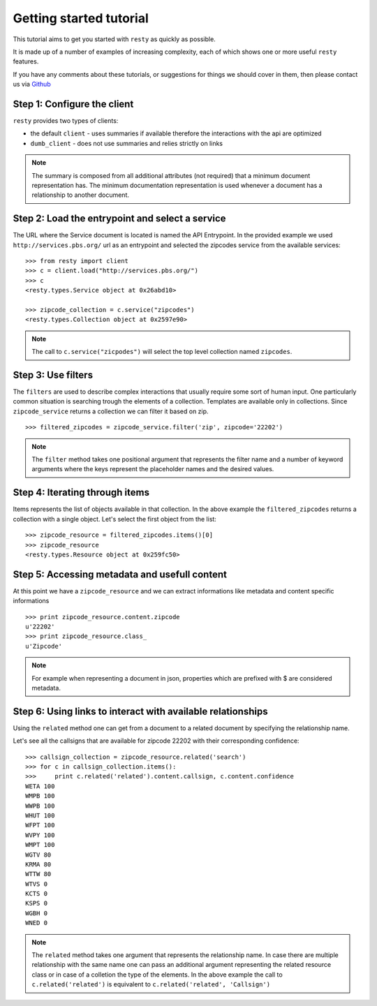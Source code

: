 Getting started tutorial
============================================================

This tutorial aims to get you started with ``resty`` as quickly as possible.

It is made up of a number of examples of increasing complexity, each of which shows one or more useful ``resty`` features.

If you have any comments about these tutorials, or suggestions for things we should cover in them, then please contact us via `Github <https://github.com/pbs/resty/>`_


Step 1: Configure the client
----------------------------

``resty`` provides two types of clients:

* the default ``client`` - uses summaries if available therefore the interactions with the api are optimized

* ``dumb_client`` - does not use summaries and relies strictly on links


.. Note::

    The summary is composed from all additional attributes (not required) that a minimum document representation has. The minimum documentation representation is used whenever a document has a relationship to another document.


Step 2: Load the entrypoint and select a service
------------------------------------------------

The URL where the Service document is located is named the API Entrypoint.
In the provided example we used ``http://services.pbs.org/`` url as an entrypoint and selected the zipcodes service from the available services:

::

    >>> from resty import client
    >>> c = client.load("http://services.pbs.org/")
    >>> c
    <resty.types.Service object at 0x26abd10>

    >>> zipcode_collection = c.service("zipcodes")
    <resty.types.Collection object at 0x2597e90>


.. Note::

    The call to ``c.service("zicpodes")`` will select the top level collection named ``zipcodes``.


Step 3: Use filters
-------------------

The ``filters`` are used to describe complex interactions that usually require some sort of human input. One particularly common situation is searching trough the elements of a collection. Templates are available only in collections. Since ``zipcode_service`` returns a collection we can filter it based on zip.

::

    >>> filtered_zipcodes = zipcode_service.filter('zip', zipcode='22202')


.. Note::

    The ``filter`` method takes one positional argument that represents the filter name and a number of keyword arguments where the keys represent the placeholder names and the desired values.


Step 4: Iterating through items
-------------------------------

Items represents the list of objects available in that collection. In the above example the ``filtered_zipcodes`` returns a collection with a single object. Let's select the first object from the list:

::

    >>> zipcode_resource = filtered_zipcodes.items()[0]
    >>> zipcode_resource
    <resty.types.Resource object at 0x259fc50>


Step 5: Accessing metadata and usefull content
----------------------------------------------

At this point we have a ``zipcode_resource`` and we can extract informations like metadata and content specific informations

::

    >>> print zipcode_resource.content.zipcode
    u'22202'
    >>> print zipcode_resource.class_
    u'Zipcode'



.. Note::

    For example when representing a document in json, properties which are prefixed with $ are considered metadata.


Step 6: Using links to interact with available relationships
------------------------------------------------------------

Using the ``related`` method one can get from a document to a related document by specifying the relationship name.

Let's see all the callsigns that are available for zipcode 22202 with their corresponding confidence:

::

    >>> callsign_collection = zipcode_resource.related('search')
    >>> for c in callsign_collection.items():
    >>>     print c.related('related').content.callsign, c.content.confidence
    WETA 100
    WMPB 100
    WWPB 100
    WHUT 100
    WFPT 100
    WVPY 100
    WMPT 100
    WGTV 80
    KRMA 80
    WTTW 80
    WTVS 0
    KCTS 0
    KSPS 0
    WGBH 0
    WNED 0


.. Note::

    The ``related`` method takes one argument that represents the relationship name. In case there are multiple relationship with the same name one can pass an additional argument representing the related resource class or in case of a colletion the type of the elements.
    In the above example the call to ``c.related('related')`` is equivalent to ``c.related('related', 'Callsign')``
